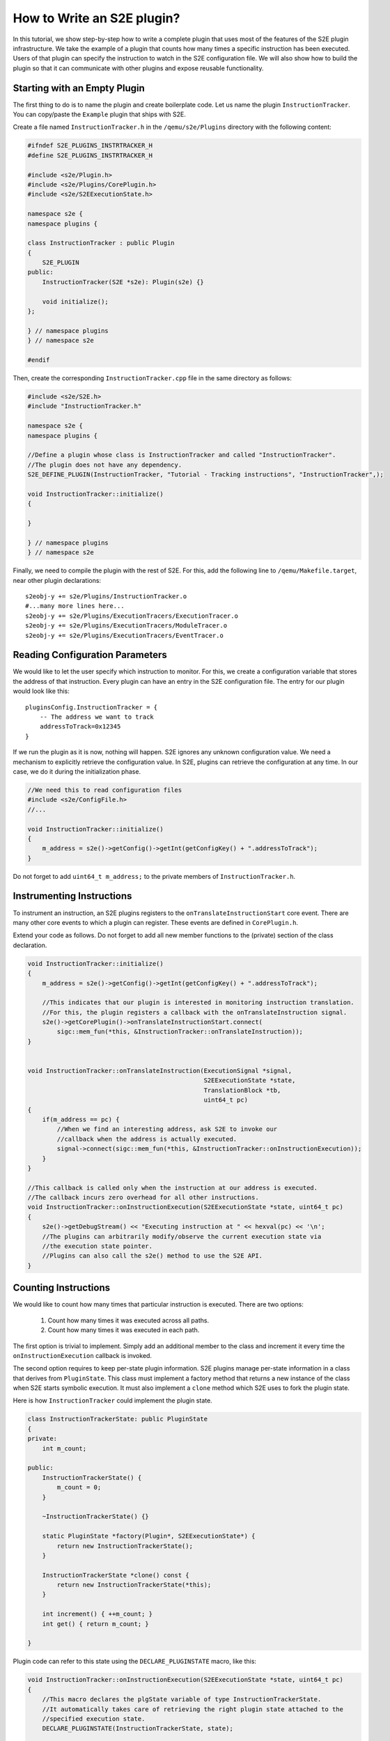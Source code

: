 ===========================
How to Write an S2E plugin?
===========================

In this tutorial, we show step-by-step how to write a complete plugin that uses most of the features of the S2E plugin infrastructure.
We take the example of a plugin that counts how many times a specific instruction has been executed.
Users of that plugin can specify the instruction to watch in the S2E configuration file.
We will also show how to build the plugin so that it can communicate with other plugins and expose
reusable functionality.


Starting with an Empty Plugin
=============================

The first thing to do is to name the plugin and create boilerplate code. Let us name the plugin ``InstructionTracker``.
You can copy/paste the ``Example`` plugin that ships with S2E.

Create a file named ``InstructionTracker.h`` in the ``/qemu/s2e/Plugins`` directory with the following content:

.. code-block:: c

    #ifndef S2E_PLUGINS_INSTRTRACKER_H
    #define S2E_PLUGINS_INSTRTRACKER_H

    #include <s2e/Plugin.h>
    #include <s2e/Plugins/CorePlugin.h>
    #include <s2e/S2EExecutionState.h>

    namespace s2e {
    namespace plugins {

    class InstructionTracker : public Plugin
    {
        S2E_PLUGIN
    public:
        InstructionTracker(S2E *s2e): Plugin(s2e) {}

        void initialize();
    };

    } // namespace plugins
    } // namespace s2e

    #endif

Then, create the corresponding ``InstructionTracker.cpp`` file in the same directory as follows:

.. code-block:: c

    #include <s2e/S2E.h>
    #include "InstructionTracker.h"

    namespace s2e {
    namespace plugins {

    //Define a plugin whose class is InstructionTracker and called "InstructionTracker".
    //The plugin does not have any dependency.
    S2E_DEFINE_PLUGIN(InstructionTracker, "Tutorial - Tracking instructions", "InstructionTracker",);

    void InstructionTracker::initialize()
    {

    }

    } // namespace plugins
    } // namespace s2e


Finally, we need  to compile the plugin with the rest of S2E.
For this, add the following line to ``/qemu/Makefile.target``, near other plugin declarations:

::

    s2eobj-y += s2e/Plugins/InstructionTracker.o
    #...many more lines here...
    s2eobj-y += s2e/Plugins/ExecutionTracers/ExecutionTracer.o
    s2eobj-y += s2e/Plugins/ExecutionTracers/ModuleTracer.o
    s2eobj-y += s2e/Plugins/ExecutionTracers/EventTracer.o


Reading Configuration Parameters
================================

We would like to let the user specify which instruction to monitor. For this, we create a configuration variable
that stores the address of that instruction.
Every plugin can have an entry in the S2E configuration file. The entry for our plugin would look like this:

::

    pluginsConfig.InstructionTracker = {
        -- The address we want to track
        addressToTrack=0x12345
    }

If we run the plugin as it is now, nothing will happen. S2E ignores any unknown configuration value.
We need a mechanism to explicitly retrieve the configuration value.
In S2E, plugins can retrieve the configuration at any time. In our case, we do it during the initialization phase.

.. code-block:: c

    //We need this to read configuration files
    #include <s2e/ConfigFile.h>
    //...

    void InstructionTracker::initialize()
    {
        m_address = s2e()->getConfig()->getInt(getConfigKey() + ".addressToTrack");
    }

Do not forget to add ``uint64_t m_address;``  to the private members of ``InstructionTracker.h``.


Instrumenting Instructions
==========================

To instrument an instruction, an S2E plugins registers to the ``onTranslateInstructionStart``  core event.
There are many other core events to which a plugin can register. These events are defined in  ``CorePlugin.h``.

Extend your code as follows. Do not forget to add all new member functions to the (private) section of the class declaration.

.. code-block:: c

    void InstructionTracker::initialize()
    {
        m_address = s2e()->getConfig()->getInt(getConfigKey() + ".addressToTrack");

        //This indicates that our plugin is interested in monitoring instruction translation.
        //For this, the plugin registers a callback with the onTranslateInstruction signal.
        s2e()->getCorePlugin()->onTranslateInstructionStart.connect(
            sigc::mem_fun(*this, &InstructionTracker::onTranslateInstruction));
    }


    void InstructionTracker::onTranslateInstruction(ExecutionSignal *signal,
                                                    S2EExecutionState *state,
                                                    TranslationBlock *tb,
                                                    uint64_t pc)
    {
        if(m_address == pc) {
            //When we find an interesting address, ask S2E to invoke our
            //callback when the address is actually executed.
            signal->connect(sigc::mem_fun(*this, &InstructionTracker::onInstructionExecution));
        }
    }

    //This callback is called only when the instruction at our address is executed.
    //The callback incurs zero overhead for all other instructions.
    void InstructionTracker::onInstructionExecution(S2EExecutionState *state, uint64_t pc)
    {
        s2e()->getDebugStream() << "Executing instruction at " << hexval(pc) << '\n';
        //The plugins can arbitrarily modify/observe the current execution state via
        //the execution state pointer.
        //Plugins can also call the s2e() method to use the S2E API.
    }


Counting Instructions
=====================

We would like to count how many times that particular instruction is executed.
There are two options:

  1) Count how many times it was executed across all paths.
  2) Count how many times it was executed in each path.

The first option is trivial to implement. Simply add an additional member
to the class and increment it every time the ``onInstructionExecution`` callback is invoked.

The second option requires to keep per-state plugin information.
S2E plugins manage per-state information in a class that derives from ``PluginState``.
This class must implement a factory method that returns a new instance of the class when S2E starts symbolic execution.
It  must also implement a ``clone`` method which S2E uses to fork the plugin state.

Here is how ``InstructionTracker`` could implement the plugin state.


.. code-block:: c

    class InstructionTrackerState: public PluginState
    {
    private:
        int m_count;

    public:
        InstructionTrackerState() {
            m_count = 0;
        }

        ~InstructionTrackerState() {}

        static PluginState *factory(Plugin*, S2EExecutionState*) {
            return new InstructionTrackerState();
        }

        InstructionTrackerState *clone() const {
            return new InstructionTrackerState(*this);
        }

        int increment() { ++m_count; }
        int get() { return m_count; }

    }


Plugin code can refer to this state using the ``DECLARE_PLUGINSTATE`` macro, like this:

.. code-block:: c

    void InstructionTracker::onInstructionExecution(S2EExecutionState *state, uint64_t pc)
    {
        //This macro declares the plgState variable of type InstructionTrackerState.
        //It automatically takes care of retrieving the right plugin state attached to the
        //specified execution state.
        DECLARE_PLUGINSTATE(InstructionTrackerState, state);

        s2e()->getDebugStream() << "Executing instruction at " << hexval(pc) << '\n';

        //Increment the count
        plgState->increment();
    }


Exporting Events
================

All S2E plugins can define custom events. Other plugins can in turn connect to them and also export
their own events. This scheme is heavily used by stock S2E plugins. For example, S2E provides the ``Annotation`` plugin that
invokes a user-written script that can arbitrarily manipulate the execution state.
This plugin allows to implement different execution consistency models
and is a central piece in tools like DDT and RevNIC. This plugins relies on ``FunctionMonitor`` to intercept annotated functions and
on ``ModuleExecutionDetector`` to trigger annotations when execution enters user-defined modules. Finally, ``ModuleExecutionDetector``
itself depends on several plugins that abstract OS-specific events (e.g., module loads/unloads).

In this tutorial, we show how ``InstructionTracker`` can expose an event and trigger it when the monitored instruction
is executed ten times.

First, we declare the signal as a ``public`` field of the ``InstructionTracker`` class. It is important that the field be public,
otherwise other plugins will not be able to register.


.. code-block:: c

    class InstructionTracker: public Plugin {
        //...

        public:
            sigc::signal<
                void,
                S2EExecutionState *, //The first parameter of the callback is the state
                uint64_t             //The second parameter is an integer representing the program counter
                > onPeriodicEvent;

        //...
    }


Second, we add some logic to fire the event and call all the registered callbacks.

.. code-block:: c

    void InstructionTracker::onInstructionExecution(S2EExecutionState *state, uint64_t pc)
    {
        DECLARE_PLUGINSTATE(InstructionTrackerState, state);

        s2e()->getDebugStream() << "Executing instruction at " << hexval(pc) << '\n';

        plgState->increment();

        //Fire the event
        if ((plgState->get() % 10) == 0) {
            onPeriodicEvent.emit();
        }
    }

That is all we need to define and trigger an event.
To register for this event, a plugin invokes ``s2e()->getPlugin("PluginName");``, where ``PluginName`` is
the name of the plugin as defined in the ``S2E_DEFINE_PLUGIN`` macro.
In our case, a plugin named ``MyClient`` would do something like this in its initialization routine:


.. code-block:: c

    //Specify dependencies
    S2E_DEFINE_PLUGIN(MyClient, "We use InstructionTracker", "MyClient", "InstructionTracker");

    void MyClient::initialize()
    {
        //Get the instance of the plugin
        InstructionTracker *tracker = static_cast<InstructionTracker*>(s2e()->getPlugin("InstructionTracker"));
        assert(tracker);

        //Register to custom events
        tracker->onPeriodicEvent...

        //Call plugin's public members
        tracker->...
    }

Note that S2E enforces the plugin dependencies specified in the ``S2E_DEFINE_PLUGIN`` macro.
If a dependency is not satisfied (e.g., the plugin is not enabled in the configuration file or
is not compiled in S2E), S2E will not start and emit an error message instead.

It is not always necessary to specify the dependencies.
For example, a plugin may want to work with reduced functionality if some dependent plugin is missing.
Attempting to call ``s2e()->getPlugin()``  returns ``NULL`` if the requested plugin is missing.
